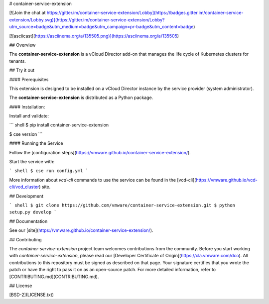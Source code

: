 # container-service-extension

[![Join the chat at https://gitter.im/container-service-extension/Lobby](https://badges.gitter.im/container-service-extension/Lobby.svg)](https://gitter.im/container-service-extension/Lobby?utm_source=badge&utm_medium=badge&utm_campaign=pr-badge&utm_content=badge)

[![asciicast](https://asciinema.org/a/135505.png)](https://asciinema.org/a/135505)

## Overview

The **container-service-extension** is a vCloud Director add-on that manages the life cycle of Kubernetes clusters for tenants.

## Try it out

#### Prerequisites

This extension is designed to be installed on a vCloud Director instance by the service provider (system administrator).

The **container-service-extension** is distributed as a Python package.

#### Installation:

Install and validate:

``` shell
$ pip install container-service-extension

$ cse version
```

#### Running the Service

Follow the [configuration steps](https://vmware.github.io/container-service-extension/).

Start the service with:

``` shell
$ cse run config.yml
```

More information about `vcd-cli` commands to use the service can be found in the [vcd-cli](https://vmware.github.io/vcd-cli/vcd_cluster) site.

## Development

``` shell
$ git clone https://github.com/vmware/container-service-extension.git
$ python setup.py develop
```

## Documentation

See our [site](https://vmware.github.io/container-service-extension/).

## Contributing

The *container-service-extension* project team welcomes contributions from the community. Before you start working with *container-service-extension*, please read our [Developer Certificate of Origin](https://cla.vmware.com/dco). All contributions to this repository must be signed as described on that page. Your signature certifies that you wrote the patch or have the right to pass it on as an open-source patch. For more detailed information, refer to [CONTRIBUTING.md](CONTRIBUTING.md).

## License

[BSD-2](LICENSE.txt)



